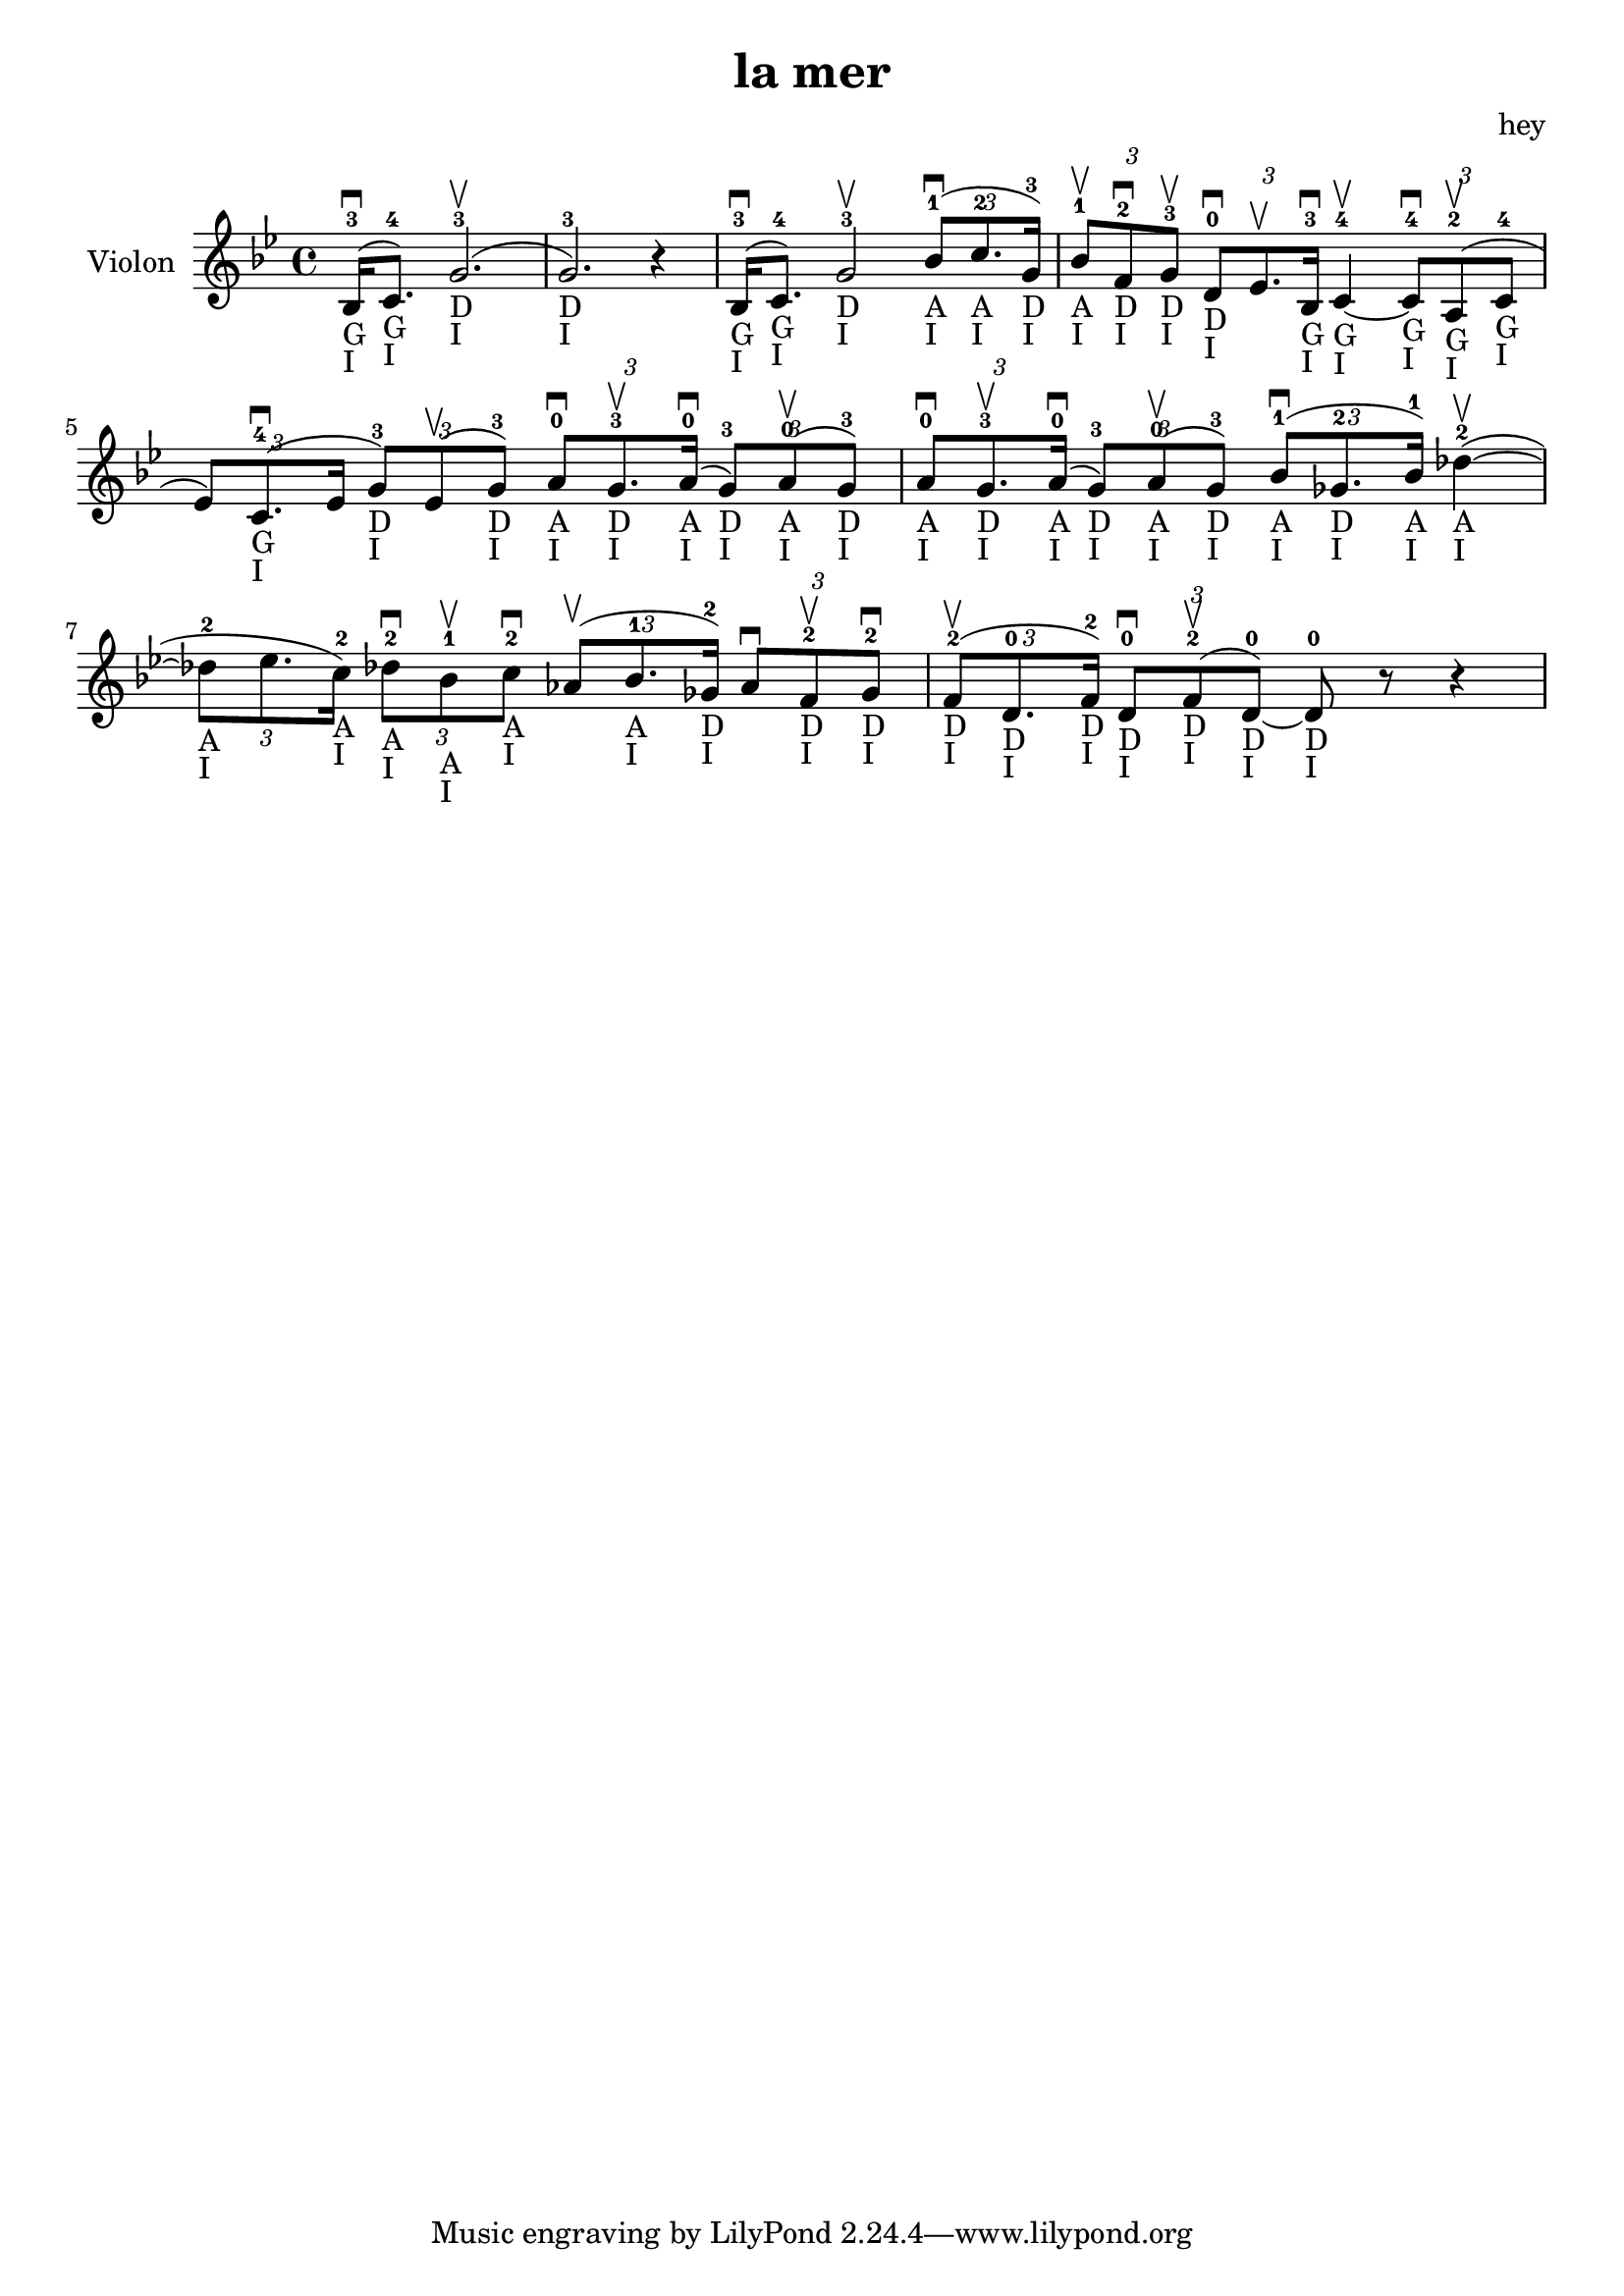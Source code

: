 \version "2.20.0"

\header {
  title = "la mer"
  composer = "hey"
}

global = {
  \clef treble
  \key bes \major
  \time 4/4
}

violin = {
  
  \global
  {
  

  % Mesure 1
  \slurUp (bes16 ^3 _"G" _"I" \downbow  c'8. ^4 _"G" _"I")
  \slurUp (g'2. ^3 _"D" _"I" \upbow  g'2. ^3 _"D" _"I") r4
  }
  % Mesure 2
  {
    \slurUp (bes16 ^3 _"G" _"I" \downbow  c'8. ^4 _"G" _"I")
    g'2 ^3 _"D" _"I" \upbow 
    \tuplet 3/2 { \slurUp (bes'8 ^1 _"A" _"I" \downbow  c''8. ^2 _"A" _"I" g'16 ^3 _"D" _"I") }
  }

  % Mesure 3
  {
    \tuplet 3/2 { bes'8 ^1 _"A" _"I" \upbow  f'8 ^2 _"D" _"I" \downbow  g'8 ^3 _"D" _"I" \upbow  }
    \tuplet 3/2 { d'8 ^0 _"D" _"I" \downbow  es'8. \upbow  bes16 ^3 _"G" _"I" \downbow  }
    c'4 ^4 _"G" _"I"~ \upbow  
    \tuplet 3/2 { c'8 ^4 _"G" _"I" \downbow  \slurUp (a8 ^2 _"G" _"I" \upbow  c'8 ^4 _"G" _"I" }
    \tuplet 3/2 { es'8) \slurUp (c'8. ^4 _"G" _"I" \downbow  es'16 }
    \tuplet 3/2 { g'8 ^3 _"D" _"I") \slurUp (es'8 \upbow  g'8 ^3 _"D" _"I") }
    \tuplet 3/2 { a'8 ^0 _"A" _"I" \downbow  g'8. ^3 _"D" _"I" \upbow  \slurUp (a'16 ^0 _"A" _"I" \downbow  }
    \tuplet 3/2 { g'8 ^3 _"D" _"I") \slurUp (a'8 ^0 _"A" _"I" \upbow  g'8 ^3 _"D" _"I") }
    \tuplet 3/2 { a'8 ^0 _"A" _"I" \downbow  g'8. ^3 _"D" _"I" \upbow  \slurUp (a'16 ^0 _"A" _"I" \downbow  }
    \tuplet 3/2 { g'8 ^3 _"D" _"I") \slurUp (a'8 ^0 _"A" _"I" \upbow  g'8 ^3 _"D" _"I") }
  }

  % Mesure 4 — clef treble
  {
    \tuplet 3/2 { \slurUp (bes'8 ^1 _"A" _"I" \downbow  ges'8. ^2 _"D" _"I" bes'16 ^1 _"A" _"I") }
    \slurUp (des''4 ^2 _"A" _"I"~ \upbow 
    \tuplet 3/2 { des''8 ^2 _"A" _"I" es''8. c''16 ^2 _"A" _"I") }
    \tuplet 3/2 { des''8 ^2 _"A" _"I" \downbow  bes'8 ^1 _"A" _"I" \upbow  c''8 ^2 _"A" _"I" \downbow  }
    \tuplet 3/2 { \slurUp (as'8 \upbow  bes'8. ^1 _"A" _"I" ges'16 ^2 _"D" _"I") }
    \tuplet 3/2 { as'8 \downbow  f'8 ^2 _"D" _"I" \upbow  ges'8 ^2 _"D" _"I" \downbow  }
  }

  % Mesure 5
  {
    \tuplet 3/2 { \slurUp (f'8 ^2 _"D" _"I" \upbow  d'8. ^0 _"D" _"I" f'16 ^2 _"D" _"I") }
    \tuplet 3/2 { d'8 ^0 _"D" _"I" \downbow  \slurUp (f'8 ^2 _"D" _"I" \upbow  d'8 ^0 _"D" _"I"~) }
    d'8 ^0 _"D" _"I" r8 r4
    
  }
}

\score {
  \new Staff \with {
    instrumentName = "Violon"
    midiInstrument = "violin"
  } \violin

  \layout { }
  \midi {
    \tempo 4=100
  }
}
